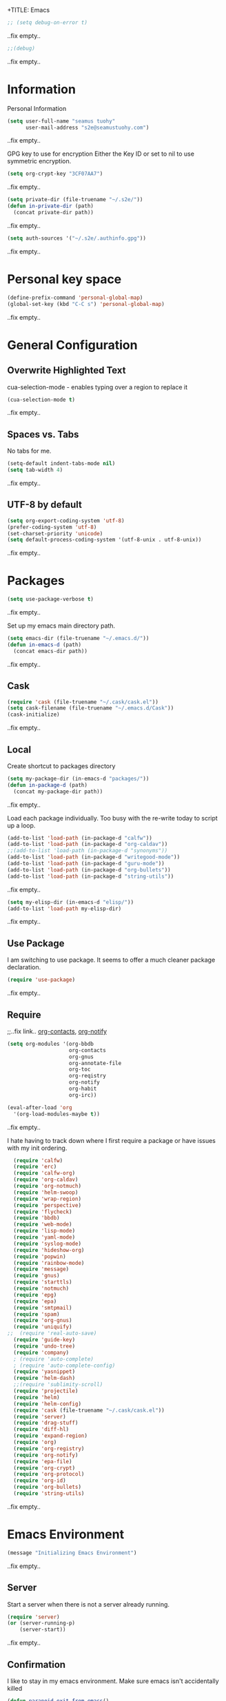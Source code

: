 +TITLE: Emacs
#+AUTHOR: seamus tuohy
#+EMAIL: s2e@seamustuohy.com
#+DATE: 2015 Apr 18
#+TAGS: emacs core

#+BEGIN_SRC emacs-lisp
;; (setq debug-on-error t)
#+END_SRC
..fix empty..

#+BEGIN_SRC emacs-lisp
;;(debug)
#+END_SRC
..fix empty..

* Information

Personal Information

#+BEGIN_SRC emacs-lisp
(setq user-full-name "seamus tuohy"
      user-mail-address "s2e@seamustuohy.com")
#+END_SRC
..fix empty..

GPG key to use for encryption
Either the Key ID or set to nil to use symmetric encryption.

#+BEGIN_SRC emacs-lisp
(setq org-crypt-key "3CF07AA7")
#+END_SRC
..fix empty..

#+BEGIN_SRC emacs-lisp
  (setq private-dir (file-truename "~/.s2e/"))
  (defun in-private-dir (path)
    (concat private-dir path))
#+END_SRC
..fix empty..

#+BEGIN_SRC emacs-lisp
(setq auth-sources '("~/.s2e/.authinfo.gpg"))
#+END_SRC
..fix empty..

* Personal key space

#+BEGIN_SRC emacs-lisp
(define-prefix-command 'personal-global-map)
(global-set-key (kbd "C-C s") 'personal-global-map)
#+END_SRC
..fix empty..

* General Configuration
** Overwrite Highlighted Text
cua-selection-mode - enables typing over a region to replace it

#+BEGIN_SRC emacs-lisp
(cua-selection-mode t)
#+END_SRC
..fix empty..

** Spaces vs. Tabs
No tabs for me.

#+BEGIN_SRC emacs-lisp
  (setq-default indent-tabs-mode nil)
  (setq tab-width 4)
#+END_SRC
..fix empty..

** UTF-8 by default

#+BEGIN_SRC emacs-lisp
(setq org-export-coding-system 'utf-8)
(prefer-coding-system 'utf-8)
(set-charset-priority 'unicode)
(setq default-process-coding-system '(utf-8-unix . utf-8-unix))
#+END_SRC
..fix empty..
* Packages

#+BEGIN_SRC emacs-lisp
(setq use-package-verbose t)
#+END_SRC
..fix empty..

Set up my emacs main directory path.
#+BEGIN_SRC emacs-lisp
(setq emacs-dir (file-truename "~/.emacs.d/"))
(defun in-emacs-d (path)
  (concat emacs-dir path))
#+END_SRC
..fix empty..
** Cask

#+BEGIN_SRC emacs-lisp
  (require 'cask (file-truename "~/.cask/cask.el"))
  (setq cask-filename (file-truename "~/.emacs.d/Cask"))
  (cask-initialize)
#+END_SRC
..fix empty..

** Local
Create shortcut to packages directory
#+BEGIN_SRC emacs-lisp
(setq my-package-dir (in-emacs-d "packages/"))
(defun in-package-d (path)
  (concat my-package-dir path))
#+END_SRC
..fix empty..

Load each package individually. Too busy with the re-write today to script up a loop.
#+BEGIN_SRC emacs-lisp
(add-to-list 'load-path (in-package-d "calfw"))
(add-to-list 'load-path (in-package-d "org-caldav"))
;;(add-to-list 'load-path (in-package-d "synonyms"))
(add-to-list 'load-path (in-package-d "writegood-mode"))
(add-to-list 'load-path (in-package-d "guru-mode"))
(add-to-list 'load-path (in-package-d "org-bullets"))
(add-to-list 'load-path (in-package-d "string-utils"))
#+END_SRC
..fix empty..

#+BEGIN_SRC emacs-lisp
  (setq my-elisp-dir (in-emacs-d "elisp/"))
  (add-to-list 'load-path my-elisp-dir)
#+END_SRC
..fix empty..

** Use Package

I am switching to use package. It seems to offer a much cleaner package declaration.
#+BEGIN_SRC emacs-lisp
(require 'use-package)
#+END_SRC
..fix empty..

** Require

;;..fix link.. [[https://julien.danjou.info/projects/emacs-packages#org-contacts][org-contacts]], [[http://orgmode.org/w/?p=org-mode.git;a=blob_plain;f=contrib/lisp/org-notify.el;hb=HEAD][org-notify]]

#+BEGIN_SRC emacs-lisp
  (setq org-modules '(org-bbdb
                      org-contacts
                      org-gnus
                      org-annotate-file
                      org-toc
                      org-reqistry
                      org-notify
                      org-habit
                      org-irc))

  (eval-after-load 'org
    '(org-load-modules-maybe t))
#+END_SRC
..fix empty..

I hate having to track down where I first require a package or have issues with my init ordering.
#+BEGIN_SRC emacs-lisp
  (require 'calfw)
  (require 'erc)
  (require 'calfw-org)
  (require 'org-caldav)
  (require 'org-notmuch)
  (require 'helm-swoop)
  (require 'wrap-region)
  (require 'perspective)
  (require 'flycheck)
  (require 'bbdb)
  (require 'web-mode)
  (require 'lisp-mode)
  (require 'yaml-mode)
  (require 'syslog-mode)
  (require 'hideshow-org)
  (require 'popwin)
  (require 'rainbow-mode)
  (require 'message)
  (require 'gnus)
  (require 'starttls)
  (require 'notmuch)
  (require 'epg)
  (require 'epa)
  (require 'smtpmail)
  (require 'spam)
  (require 'org-gnus)
  (require 'uniquify)
;;  (require 'real-auto-save)
  (require 'guide-key)
  (require 'undo-tree)
  (require 'company)
  ; (require 'auto-complete)
  ; (require 'auto-complete-config)
  (require 'yasnippet)
  (require 'helm-dash)
  ;;(require 'sublimity-scroll)
  (require 'projectile)
  (require 'helm)
  (require 'helm-config)
  (require 'cask (file-truename "~/.cask/cask.el"))
  (require 'server)
  (require 'drag-stuff)
  (require 'diff-hl)
  (require 'expand-region)
  (require 'org)
  (require 'org-registry)
  (require 'org-notify)
  (require 'epa-file)
  (require 'org-crypt)
  (require 'org-protocol)
  (require 'org-id)
  (require 'org-bullets)
  (require 'string-utils)
#+END_SRC
..fix empty..

* Emacs Environment
#+BEGIN_SRC emacs-lisp
(message "Initializing Emacs Environment")
#+END_SRC
..fix empty..
** Server

Start a server when there is not a server already running.
#+BEGIN_SRC emacs-lisp
(require 'server)
(or (server-running-p)
    (server-start))
#+END_SRC
..fix empty..

** Confirmation
I like to stay in my emacs environment. Make sure emacs isn't accidentally killed

#+BEGIN_SRC emacs-lisp
  (defun paranoid-exit-from-emacs()
   (interactive)
   (if (yes-or-no-p "Do you want to exit? ")
       (save-buffers-kill-emacs)))
#+END_SRC
..fix empty..


I do hate typing the full yes or no though
yes/no turns to y/n
#+BEGIN_SRC emacs-lisp
(fset 'yes-or-no-p 'y-or-n-p)
#+END_SRC
..fix empty..


#+BEGIN_SRC emacs-lisp
  (global-set-key "\C-x\C-c" 'paranoid-exit-from-emacs)
#+END_SRC
..fix empty..
* Text Manipulation
#+BEGIN_SRC emacs-lisp
(message "Initializing text manipulation")
#+END_SRC
..fix empty..
** Drag Stuff
Use the super key and the control key to drag lines in any file anywhere I want.
#+BEGIN_SRC emacs-lisp
; drag stuff
(require 'drag-stuff)
(setq drag-stuff-modifier '(super control))
(drag-stuff-global-mode t)
#+END_SRC
..fix empty..

** Expand Region
Use C-= and C-- to expand and contract the highlighed portion to include what it currently knows as the region.
Huge time saver.
; expand-region
#+BEGIN_SRC emacs-lisp
(require 'expand-region)
(global-set-key (kbd "C-=") 'er/expand-region)
(global-set-key (kbd "C--") 'er/contract-region)
#+END_SRC
..fix empty..

** Unfill Paragraph
;;..fix link.. [[https://emacs.stackexchange.com/questions/2606/opposite-of-fill-paragraph][From Stack Overflow user King Marvel]]
#+BEGIN_SRC emacs-lisp
(defun unfill-paragraph ()
  "Takes a multi-line paragraph and makes it into a single line of text."
  (interactive)
  (let ((fill-column (point-max)))
    (fill-paragraph nil)))

 ;; Handy key definition
 (define-key global-map "\M-Q" 'unfill-paragraph)
#+END_SRC
..fix empty..
* Security
#+BEGIN_SRC emacs-lisp
(message "Initializing security")
#+END_SRC
..fix empty..
I use epa file to open encrypted files automatically
#+BEGIN_SRC emacs-lisp
  ;; (use-package epa-file
  ;;   :config
  ;;   (progn
  ;;     (setq epa-file-name-regexp "\\.\\(gpg\\|asc\\)$"
  ;;           epa-armor t)
  ;;     (epa-file-name-regexp-update)
  ;;     (epa-file-enable)))
#+END_SRC
..fix empty..

* Hacks
#+BEGIN_SRC emacs-lisp
(message "Initializing hacks")
#+END_SRC
..fix empty..

This little hack saves me from when pasting becomes VERY slow. It occurs at seeming random intervals.
- [[https://lists.gnu.org/archive/html/bug-gnu-emacs/2015-04/msg00222.html][Problem]]
- [[https://debbugs.gnu.org/cgi/bugreport.cgi?bug=16737][Solution]]
#+BEGIN_SRC emacs-lisp
(setq x-selection-timeout 10)
#+END_SRC
..fix empty..

* Calendar
#+BEGIN_SRC emacs-lisp
(message "Initializing calendar")
#+END_SRC
..fix empty..
** Setup Calendar
All calendar configuration is done in projects

#+BEGIN_SRC emacs-lisp
(require 'calfw)
(require 'calfw-org)
(require 'org-caldav)
(setq org-icalendar-timezone nil)
#+END_SRC
..fix empty..

** Pretty-ness
#+BEGIN_SRC emacs-lisp

  ;; ;; Unicode characters
  ;; (setq cfw:fchar-junction ?╋
  ;;       cfw:fchar-vertical-line ?┃
  ;;       cfw:fchar-horizontal-line ?━
  ;;       cfw:fchar-left-junction ?┣
  ;;       cfw:fchar-right-junction ?┫
  ;;       cfw:fchar-top-junction ?┯
  ;;       cfw:fchar-top-left-corner ?┏
  ;;       cfw:fchar-top-right-corner ?┓)

  ;; Another unicode chars
  (setq cfw:fchar-junction ?╬
        cfw:fchar-vertical-line ?║
        cfw:fchar-horizontal-line ?═
        cfw:fchar-left-junction ?╠
        cfw:fchar-right-junction ?╣
        cfw:fchar-top-junction ?╦
        cfw:fchar-top-left-corner ?╔
        cfw:fchar-top-right-corner ?╗)
#+END_SRC
..fix empty..

** Notmuch integration

#+BEGIN_SRC emacs-lisp
 (add-to-list 'load-path (in-package-d "ical-event"))
 (require 'notmuch-calendar)

;; to enable optional iCalendar->Org sync functionality
;; NOTE: both the capture file and the headline(s) inside must already exist

 (setq mail-calendar-org-capture-file "/home/s2e/.org/events.org")
 (setq mail-calendar-org-capture-headline '("Work Events"))

 (mail-calendar-org-setup)
#+END_SRC
..fix empty..

* Communication
#+BEGIN_SRC emacs-lisp
(message "Initializing communications")
#+END_SRC
..fix empty..
** IRC
#+BEGIN_SRC emacs-lisp
  (use-package erc
    :ensure t :defer t
    :config
    (setq erc-nick "elation")
    (require 'erc-list)
    (setq erc-hide-list '("JOIN" "PART" "QUIT"))
    (add-to-list 'erc-modules 'list)
    (erc-update-modules))
#+END_SRC
..fix empty..

*** Channels list commented out because it is contained in a project file with other channels.
#+BEGIN_SRC emacs-lisp
    ;; (setq erc-autojoin-channels-alist '(("freenode.net"
    ;;                                      "#emacs"
    ;;                                      "#emacs"
    ;;                                      "#org-mode"
    ;;                                      "#recon-ng"
    ;;                                      "#commotion")))
#+END_SRC
..fix empty..

** Email
*** Notmuch
**** Setup
#+BEGIN_SRC emacs-lisp
    (use-package notmuch
      :commands notmuch
      :init
      (setq
       ;; === SHOW  EMAIL ===
       ; Allows GPG to work cleanly by not indenting messages in threads
       notmuch-show-indent-messages-width 0
       notmuch-show-indent-content nil
       ;; === SEARCH EMAIL ===
       notmuch-search-oldest-first nil
       notmuch-fcc-dirs "Sent"
       ;; === Crypto ===
       ;; multipart/signed messages will be verified and multipart/encrypted parts will be    decrypted
       notmuch-crypto-process-mime t
      ;; == SENDING MAIL
       message-kill-buffer-on-exit t))
    (use-package org-notmuch)

    (defun notmuch-search-filter-by-date (days)
      (interactive "NNumber of days to display: ")
      (let* ((now (current-time))
             (beg (time-subtract now (days-to-time days)))
             (filter
              (concat
               (format-time-string "%s.." beg)
               (format-time-string "%s" now))))
        (notmuch-search-filter filter)))
#+END_SRC
..fix empty..

#+BEGIN_SRC emacs-lisp
;(setq notmuch-fcc-dirs "Sent/")
#+END_SRC
..fix empty..

**** Mimetypes of attachments
#+BEGIN_SRC emacs-lisp
  ;; I don't want any of emacs' default mimetypes chosen. I just want it to talk directly to xdg.
  ;; (setq mailcap-mime-data '(("application" (".*" (viewer . "xdg-open %s")))))
  ;; That didn't work at all... I'll just mess with /etc/mailcap instead.
#+END_SRC
..fix empty..

**** Contacts

#+BEGIN_SRC emacs-lisp
  (setq org-contacts-files (list (file-truename "~/.s2e/contacts.org")))
;;  (add-to-list 'org-agenda-files (car org-contacts-files)) ; See emacs agenda
#+END_SRC
..fix empty..

Look at my emacs-org.org setup for org contacts capture.
#+BEGIN_SRC emacs-lisp
  ;; (add-to-list 'org-capture-templates
  ;;              '("@" "Contacts" entry (file "~/.s2e/contacts.org")
  ;;                "* %(org-contacts-template-name)
  ;; :PROPERTIES:
  ;; :EMAIL: %(org-contacts-template-email)
  ;; :END:"))
#+END_SRC
..fix empty..

**** Org
#+BEGIN_SRC emacs-lisp
(setq org-link-mailto-program '(browse-url-mail "mailto:%a?subject=%s"))
#+END_SRC
..fix empty..

**** ;;..fix link..  [[id:903d388c-96f1-4589-9a2a-88bddac19ed2][SEE: Capture Calendar Events]]
Modified gnus-calendar to work with notmuch.

#+BEGIN_SRC emacs-lisp
  ;;  (add-to-list 'load-path (in-package-d "ical-event"))
  ;;  (require 'notmuch-calendar)

  ;; ;; to enable optional iCalendar->Org sync functionality
  ;; ;; NOTE: both the capture file and the headline(s) inside must already exist

  ;;  (setq mail-calendar-org-capture-file "/home/s2e/.org/events.org")
  ;;  (setq mail-calendar-org-capture-headline '("Work Events"))

  ;;  (mail-calendar-org-setup)
#+END_SRC
..fix empty..

**** TODO OfflineImap
Commented out becuase it never seems to work.
#+BEGIN_SRC emacs-lisp
; (use-package offlineimap
;   :load-path "packages/offlineimap/"
;   :commands offlineimap
;   :init
;   (add-hook 'gnus-before-startup-hook 'offlineimap))
#+END_SRC
..fix empty..

**** Clocking
#+BEGIN_SRC emacs-lisp
  ;; (defun stwoe/clock-in-email-when-puched-in ()
  ;;   ;; Only clock e-mail time if I am punched in.
  ;;   (if (equal bh/keep-clock-running t)
  ;;       (org-notmuch-clocking-email-clock-in)))
  ;; (defun stwoe/clock-out-email-when-puched-in ()
  ;;   ;; Only clock e-mail time if I am punched in.
  ;;   (if (equal bh/keep-clock-running t)
  ;;       (org-notmuch-clocking-email-clock-out)))

  ;; (use-package org-notmuch-clocking
  ;;   :load-path "packages/org-notmuch-clocking/"
  ;;   :init
  ;;   (defadvice notmuch-search-show-thread (after notmuch-search-show-thread-after activate) (stwoe/clock-in-email-when-puched-in))

  ;;  (defadvice notmuch-bury-or-kilzl-this-buffer (before notmuch-bury-or-kill-this-buffer-before activate)
  ;;     (if (eq 'notmuch-show-mode major-mode)
  ;;         (stwoe/clock-out-email-when-puched-in)))

  ;;   :config
  ;;   (setq org-notmuch-clocking-file (file-truename "~/.org/email-tracking_archive.org"))
  ;;   (run-with-idle-timer 10 t 'org-notmuch-clocking-check-email-else-clock-out))
  ;; ;;      (add-to-list 'org-agenda-files "~/.org/email-tracking.org")) ;; see org agenda
#+END_SRC
..fix empty..

** Twitter
#+BEGIN_SRC emacs-lisp
  (use-package twittering-mode
  :load-path "packages/twittering-mode"
  :commands twit
  :config
  (setq twittering-use-master-password t))
#+END_SRC
..fix empty..

** Contacts
* Time Clocking
#+BEGIN_SRC emacs-lisp
(message "Initializing time clocking")
#+END_SRC
..fix empty..
** Display

When clocked in for a task, display the current task and accumulated time in the frame title.

#+BEGIN_SRC emacs-lisp
(setq org-clock-clocked-in-display "frame-title")
#+END_SRC
..fix empty..

** TODO Multi-level Time Tracking
I want to be able to clock to major projects as well as to the websites I visit, emails I am reading and responding to, codebase I am in, emails I am responding to, etc. So, I need to have sub-projects automatically apply closked time to major "project codes" based upon tags (email org), or file location (code).

** TODO Cross Mode Clocking

* Code Support
#+BEGIN_SRC emacs-lisp
(message "Initializing code support")
#+END_SRC
..fix empty..
** Text Manipulation
*** Return and indent on prog-mode variants
#+BEGIN_SRC emacs-lisp
(defun code/set-newline-and-indent ()
  (local-set-key [(return)] 'newline-and-indent))
#+END_SRC
..fix empty..

#+BEGIN_SRC emacs-lisp
(add-hook 'prog-mode-hook 'code/set-newline-and-indent)
#+END_SRC
..fix empty..

*** Wrap Regions
#+BEGIN_SRC emacs-lisp
; wrap-region
(require 'wrap-region)
(add-hook 'prog-mode-hook (lambda () (wrap-region-mode t)))
(add-hook 'markdown-mode-hook (lambda () (wrap-region-mode t)))

(wrap-region-add-wrapper "*" "*")
#+END_SRC
..fix empty..

** FlyCheck

#+BEGIN_SRC emacs-lisp
(require 'flycheck)
#+END_SRC
..fix empty..

*** Keybindings
#+BEGIN_SRC emacs-lisp
(global-set-key (kbd "C-c m f") 'flycheck-mode)
(global-set-key (kbd "C-c f r")
                '(lambda ()
                   (interactive)
                   (flycheck-mode t)))

(global-set-key [(f5)] 'flycheck-previous-error)
(global-set-key [(f6)] 'flycheck-next-error)
#+END_SRC
..fix empty..

*** Mode Hooks
#+BEGIN_SRC emacs-lisp
; turn on flycheck-mode in python-mode
(add-hook 'python-mode-hook '(lambda () (flycheck-mode)))
(add-hook 'sh-mode-hook '(lambda () (flycheck-mode)))
#+END_SRC
..fix empty..

** Language Specific
*** python
#+BEGIN_SRC emacs-lisp
(add-to-list 'auto-mode-alist '("\\.py\\'" . python-mode))
#+END_SRC
..fix empty..
*** Lisp
#+BEGIN_SRC emacs-lisp
(add-to-list 'auto-mode-alist '("\\.el\\'" . lisp-mode))
#+END_SRC
..fix empty..

** Code Folding
#+BEGIN_SRC emacs-lisp
(setq hs-hide-comments-when-hiding-all +1)
(setq hs-isearch-open t)
(require 'hideshow-org)
; Displaying overlay content in echo area or tooltip
(defun display-code-line-counts (ov)
      (when (eq 'code (overlay-get ov 'hs))
        (overlay-put ov 'help-echo
                     (buffer-substring (overlay-start ov)
                                      (overlay-end ov)))))

    (setq hs-set-up-overlay 'display-code-line-counts)
; How do I get it to expand upon a goto-line?
(defadvice goto-line (after expand-after-goto-line
                                activate compile)
        "hideshow-expand affected block when using goto-line in a collapsed buffer"
        (save-excursion
           (hs-show-block)))

#+END_SRC
..fix empty..

** cscope
#+BEGIN_SRC emacs-lisp
(require 'helm-cscope)
;; Enable helm-cscope-mode
(add-hook 'c-mode-hook 'helm-cscope-mode)
(add-hook 'c++-mode-hook 'helm-cscope-mode)
;; Set key bindings
(eval-after-load "helm-cscope"
  '(progn
     (define-key helm-cscope-mode-map (kbd "M-t") 'helm-cscope-find-this-symbol)
     (define-key helm-cscope-mode-map (kbd "M-T") 'helm-cscope-find-assignments-to-this-symbol)
     (define-key helm-cscope-mode-map (kbd "M-g M-c") 'helm-cscope-find-called-function)
     (define-key helm-cscope-mode-map (kbd "M-g M-p") 'helm-cscope-find-calling-this-funtcion)
     (define-key helm-cscope-mode-map (kbd "M-r") 'helm-cscope-find-global-definition)
     (define-key helm-cscope-mode-map (kbd "M-s") 'helm-cscope-find-this-text-string)
     (define-key helm-cscope-mode-map (kbd "M-l") 'helm-cscope-find-files-including-file)))
#+END_SRC

** PHP
#+BEGIN_SRC emacs-lisp
  (require 'php-mode)
#+END_SRC

* Data Manipulation

** Language Specific
*** HTML
#+BEGIN_SRC emacs-lisp
; web-mode
(require 'web-mode)
(add-to-list 'auto-mode-alist '("\\.html\\'" . web-mode))
(add-to-list 'auto-mode-alist '("\\.hbs\\'" . web-mode))
#+END_SRC
..fix empty..

*** XML

#+BEGIN_SRC emacs-lisp
(add-to-list 'auto-mode-alist '("\\.xml\\'" . nxml-mode))
#+END_SRC

Pretty format XML markup in region. You need to have nxml-mode
http://www.emacswiki.org/cgi-bin/wiki/NxmlMode installed to do
this.  The function inserts linebreaks to separate tags that have
nothing but whitespace between them.  It then indents the markup
by using nxml's indentation rules.
#+BEGIN_SRC emacs-lisp
(defun bf-pretty-print-xml-region (begin end)
  "Pretty format XML markup in region. You need to have nxml-mode
http://www.emacswiki.org/cgi-bin/wiki/NxmlMode installed to do
this.  The function inserts linebreaks to separate tags that have
nothing but whitespace between them.  It then indents the markup
by using nxml's indentation rules."
  (interactive "r")
  (save-excursion
      (nxml-mode)
      (goto-char begin)
      (while (search-forward-regexp "\>[ \\t]*\<" nil t)
        (backward-char) (insert "\n"))
      (indent-region begin end))
    (message "Ah, much better!"))
#+END_SRC
..fix empty..

*** YAML
#+BEGIN_SRC emacs-lisp
(require 'yaml-mode)
(add-to-list 'auto-mode-alist '("\\.yml\\'" . yaml-mode))
#+END_SRC
..fix empty..

*** JSON
#+BEGIN_SRC emacs-lisp
(require 'json-mode)
(add-to-list 'auto-mode-alist '("\\.json\\'" . json-mode))
#+END_SRC

*** Markdown
#+BEGIN_SRC emacs-lisp
(autoload 'markdown-mode "markdown-mode.el" nil t)
(add-to-list 'auto-mode-alist '("\\.markdown\\'" . markdown-mode))
(add-to-list 'auto-mode-alist '("\\.md\\'" . markdown-mode))

;; flyspell mode for spell checking in markdown
(add-hook 'markdown-mode-hook 'turn-on-flyspell 'append)
#+END_SRC
..fix empty..

*** LogFiles
#+BEGIN_SRC emacs-lisp
 (require 'syslog-mode)
 (add-to-list 'auto-mode-alist '("/var/log.*\\'" . syslog-mode))
#+END_SRC
..fix empty..

*** CSV
#+BEGIN_SRC emacs-lisp
 (require 'csv-mode)
 (add-to-list 'auto-mode-alist '("\\.csv\\'" . csv-mode))
#+END_SRC

* Display
#+BEGIN_SRC emacs-lisp
(message "Initializing display")
#+END_SRC
..fix empty..
** Mark and Cursor

I like to have the mark always active when I am selecting text.  This highlights the mark area.
NOTE: I am currently exploring how to correctly use the mark, so this may become an annoyance.

#+BEGIN_SRC emacs-lisp
  (setq transient-mark-mode t)
#+END_SRC
..fix empty..

I like to know exactly what character my cursor is on. This sets the cursor to be a box on top of that character.

#+BEGIN_SRC emacs-lisp
  (setq-default cursor-type 'box)
#+END_SRC
..fix empty..

I want to see parens highlighted and I want them immediately.

#+BEGIN_SRC emacs-lisp
  (setq show-paren-delay 0)
  (show-paren-mode)
#+END_SRC
..fix empty..

** Indicators
*** Line number mode
I want to know what line number I am on. Line-number-mode keeps track of this for me globally.
#+BEGIN_SRC emacs-lisp
  (line-number-mode 1)
#+END_SRC
..fix empty..

*** Frame shows buffer name
When not clocked into a task I want to see the full path of the current buffer I am in in the title frame.
#+BEGIN_SRC emacs-lisp
  (setq frame-title-format '(buffer-file-name "%f" ("%b")))
#+END_SRC
..fix empty..

*** Git Changes in the fringe
In any programming major mode I use [diff-hl](https://github.com/dgutov/diff-hl) for highlighting uncommitted changes to my files  in the fringe.
- Red shows deleted lines (sometimes)
- Green shows added lines
- Blue Shows changed lines.
#+BEGIN_SRC emacs-lisp

(add-hook 'prog-mode-hook '(lambda () (diff-hl-mode)))
#+END_SRC
..fix empty..

*** Display trailing whitespace in code
I want trailing whitespaces displayed when I am in programming mode.
#+BEGIN_SRC emacs-lisp
  (add-hook 'prog-mode-hook (lambda ()
                              (setq show-trailing-whitespace t)))
#+END_SRC
..fix empty..

*** Line Numbers for coding
When coding I  want to have my line number displayed on every line.
#+BEGIN_SRC emacs-lisp
  (add-hook 'prog-mode-hook '(lambda () (linum-mode)))
#+END_SRC
..fix empty..

*** visual bells

#+BEGIN_SRC emacs-lisp
(setq ring-bell-function 'ignore)
(setq visible-bell t)
#+END_SRC
..fix empty..

** Clean up

Get rid of the annoying menubars, toolbars, scrollbars, bells, and splash screens.
#+BEGIN_SRC emacs-lisp
  (menu-bar-mode -1)
  (if (boundp 'tool-bar-mode)
      (tool-bar-mode 0))
  (if (fboundp 'scroll-bar-mode)
      (scroll-bar-mode 0))
  (setq ring-bell-function 'ignore)
  (setq inhibit-splash-screen t)
#+END_SRC
..fix empty..

This makes the frame title format the currently active buffer so I can just look up to see the full path of whatever file I am modifying. [[file:emacs-clocking.org][See emacs-clocking for modifications for showing clocked tasks in the title frame.]]
#+BEGIN_SRC emacs-lisp
  (setq frame-title-format '(buffer-file-name "%f" ("%b")))
#+END_SRC
..fix empty..

I use popwin mode to make sure that temporary buffers act as pop-up windows and can be closed with <C-g>.
#+BEGIN_SRC emacs-lisp
  (require 'popwin)
  (popwin-mode 1)
#+END_SRC
..fix empty..

** Splitting Windows

These settings split the window and load a previous buffer (instead of the same buffer in both).
This has a better chance of being what I want when splitting strings. See: http://www.reddit.com/r/emacs/comments/25v0eo/you_emacs_tips_and_tricks/chldury
#+BEGIN_SRC emacs-lisp
  (defun bnb/vplit-last-buffer ()
    (interactive)
    (split-window-vertically)
    (other-window 1 nil)
    (switch-to-next-buffer))

  (defun bnb/hsplit-last-buffer ()
    (interactive)
    (split-window-horizontally)
    (other-window 1 nil)
    (switch-to-next-buffer))

  (global-set-key (kbd "C-x 2") 'bnb/vplit-last-buffer)
  (global-set-key (kbd "C-x 3") 'bnb/hsplit-last-buffer)
#+END_SRC
..fix empty..

** Perspective
*** Config
;;..fix link.. [[http://www.wickeddutch.com/2014/01/03/gaining-some-perspective-in-emacs/][Mostly taken from Wicked Dutch]]
Setup perspectives, or workspaces, to switch between

Enable perspective mode
#+BEGIN_SRC emacs-lisp
(persp-mode t)
#+END_SRC
..fix empty..

loading code for our custom perspectives
taken from Magnar Sveen
#+BEGIN_SRC emacs-lisp
  (defmacro custom-persp (name &rest body)
    `(let ((initialize (not (gethash ,name perspectives-hash)))
           (current-perspective persp-curr))
       (persp-switch ,name)
       (when initialize ,@body)
       (setq persp-last current-perspective)))
#+END_SRC
..fix empty..

Jump to last perspective
taken from Magnar Sveen
#+BEGIN_SRC emacs-lisp
  (defun custom-persp-last ()
    (interactive)
    (persp-switch (persp-name persp-last)))
#+END_SRC
..fix empty..

Easily switch to your last perspective
#+BEGIN_SRC emacs-lisp
(define-key persp-mode-map (kbd "C-x p -") 'custom-persp-last)
#+END_SRC
..fix empty..

*** Calendar

#+BEGIN_SRC emacs-lisp
  (defun custom-persp/start-calendar ()
    (interactive)
    (custom-persp "calendar")
    (setq cfw:render-line-breaker 'cfw:render-line-breaker-none)
    (delete-other-windows) ;Delete all windows in this perspective.
    (org-caldav-sync) ;;sync with the online calendar (possibly do this at startup instead of here)
    (cfw:open-org-calendar)
    )

  (defun custom-persp/calendar ()
    (interactive)
    (custom-persp "calendar")
    (setq cfw:render-line-breaker 'cfw:render-line-breaker-none)
    (delete-other-windows) ;Delete all windows in this perspective.
    (cfw:open-org-calendar)
    )

  (define-key persp-mode-map (kbd "C-x p C") 'custom-persp/start-calendar) ;;only on first time do we sync
  (define-key persp-mode-map (kbd "C-x p c") 'custom-persp/calendar)
#+END_SRC
..fix empty..

*** Email
#+BEGIN_SRC emacs-lisp
  (defun custom-persp/start-email ()
    (interactive)
    (custom-persp "email")
    ;(gnus-icalendar-setup) ; Needed to make capture templates work. e.g. they should be loaded last, but my projects are and they muck with the templates.
    ;(gnus-icalendar-org-setup)
    (notmuch))
  ;;TODO add start offline imap

    (defun custom-persp/email ()
      (interactive)
      (custom-persp "email"))

      (define-key persp-mode-map (kbd "C-x p E") 'custom-persp/start-email)
      (define-key persp-mode-map (kbd "C-x p e") 'custom-persp/email)
#+END_SRC
..fix empty..

*** TODO Future Email
**** TODO Encryption
;;..fix link.. http://www.emacswiki.org/emacs/MailCrypt
;;..fix link.. https://web.archive.org/web/20030413005614/www.kaidea.freeserve.co.uk/mc-bbdb.el
**** TODO Received new message
***** If encrypted
****** decrypt for parsing
***** get projects
****** get project glossaries
******* check content and subject for terms
******* tag to project if found
****** check from, cc & to for group memebers
******* tag to project if found
**** TODO Open a message
***** Create an org entry of the email
***** Add project category to entry from message tag
***** Start clocking to the message
***** Create global variable of message that was opened (so that when we stop clocking we don't have to query the original message that opened the thread)
***** decrypt message
**** TODO Close a message
***** If clocking this message,
****** Stop clocking and close the message.
***** If not clocking for some reason
****** Close the message without closing current clock
**** TODO Reply to a message
***** Create an org-entry for the reply
****** Add project category to entry from message tag
****** Temporary ID created and stored in global value list
***** If adding contacts
****** helm-contacts uses tags and members of the thread to give a sub-list of probable contacts
**** TODO Send Reply
***** Check to,cc,bcc contacts
****** If contact in to,cc,or bcc requires encryption
******* Encrypt message
***** Get message ID from server and replace temporary ID with that ID
***** Stop clocking
**** TODO Close reply without sending
***** stop clocking

*** Org Agenda
org-agenda persp
#+BEGIN_SRC emacs-lisp
    (defun custom-persp/org-agenda ()
      (interactive)
      (custom-persp "org"))

      (define-key persp-mode-map (kbd "C-x p o") 'custom-persp/org-agenda)
#+END_SRC
..fix empty..

#+BEGIN_SRC emacs-lisp
  (defun custom-persp/org-agenda-start ()
    (interactive)
    (custom-persp "org")
    (delete-other-windows) ;Delete all windows in this perspective.
    (org-agenda nil "tw"))

    (define-key persp-mode-map (kbd "C-x p O") 'custom-persp/org-agenda-start)
#+END_SRC
..fix empty..

*** IRC
I actually do not like ERC at all. One of these days I will have to figure out a way to make it worth it. But, for now it is not going to happen.
#+BEGIN_SRC emacs-lisp
      (defun custom-persp/start-irc ()
        (interactive)
        (custom-persp "irc")
        (erc :server "irc.freenode.net" :port "6667" :password nil))
      (defun custom-persp/irc ()
        (interactive)
        (custom-persp "irc"))

        ;; (define-key persp-mode-map (kbd "C-x p I") 'custom-persp/start-irc)
        ;; (define-key persp-mode-map (kbd "C-x p i") 'custom-persp/irc)
#+END_SRC
..fix empty..
*** Init
#+BEGIN_SRC emacs-lisp
      (defun custom-persp/start-init ()
        (interactive)
        (custom-persp "init")
        (find-file (file-truename "~/.dotfiles/configs/emacs/emacs.org")))
      (defun custom-persp/init ()
        (interactive)
        (custom-persp "init"))

        (define-key persp-mode-map (kbd "C-x p I") 'custom-persp/start-init)
        (define-key persp-mode-map (kbd "C-x p i") 'custom-persp/init)
#+END_SRC
..fix empty..

** Pretty Things
*** Themes
I keep my themes in a separate themes directory in my .emacs.d folder.
#+BEGIN_SRC  emacs-lisp
(add-to-list 'custom-theme-load-path (in-emacs-d "themes"))
#+END_SRC
..fix empty..

Load my current theme.
#+BEGIN_SRC emacs-lisp
  (load-theme 'tango-dark t)
#+END_SRC
..fix empty..

*** Colors
#+BEGIN_SRC emacs-lisp
(require 'rainbow-mode)
(add-to-list 'find-file-hook
             (lambda () (unless (derived-mode-p 'web-mode) (rainbow-mode))))
#+END_SRC
..fix empty..

*** Fonts
#+BEGIN_SRC emacs-lisp
;; (setq my/font-family "M+ 1mn")
;;(setq my/font-family "Source Code Pro")
;;(setq my/font-family "hermit")
;; (setq my/font-family "Anonymous Pro")
;;(set-frame-font my/font-family)
;;(set-face-attribute 'default nil :font my/font-family :height 120)
;;(set-face-font 'default my/font-family)
#+END_SRC
..fix empty..
*** Quotes
#+BEGIN_SRC emacs-lisp
;; Quote of the Day
(setq totd-file "~/.dotfiles/.quotes")

(defun totd()
  (random t)
  (let ((stars "*****************************")
        (tip (with-temp-buffer
               (insert-file-contents totd-file)
               (goto-line (1+ (random
                               (count-lines (point-min)
                                            (point-max)))))
               (buffer-substring (point) (line-end-position)))))
    (momentary-string-display
     (concat "\n\n" stars "\n"
             "Elation Foundation:\n"
             "\n" tip "\n\n"
             stars "\n\n")
      (window-start) ?\r
      "Hit any key when done reading")))
(totd)
#+END_SRC
..fix empty..
** PDF Viewing
#+BEGIN_SRC emacs-lisp
(pdf-tools-install)

(defvar tv/prefer-pdf-tools (fboundp 'pdf-view-mode))
(defun tv/start-pdf-tools-if-pdf ()
  (when (and tv/prefer-pdf-tools
             (eq doc-view-doc-type 'pdf))
    (pdf-view-mode)))

(add-hook 'doc-view-mode-hook 'tv/start-pdf-tools-if-pdf)


;; For later when I want to try org-pdfview
;; http://matt.hackinghistory.ca/2015/11/11/note-taking-with-pdf-tools/
;(eval-after-load 'org '(require 'org-pdfview))
;(add-to-list 'org-file-apps '("\\.pdf\\'" . org-pdfview-open))
;(add-to-list 'org-file-apps '("\\.pdf::\\([[:digit:]]+\\)\\'" . org-pdfview-open))
#+END_SRC
* File Management
#+BEGIN_SRC emacs-lisp
(message "Initializing file management")
#+END_SRC
..fix empty..
** Cleanup

I use these files for cleaning buffers when I save, or get annoyed by red highlighted spaces everywhere.

#+BEGIN_SRC emacs-lisp
(defun file-management/cleanup-buffer-safe ()
  "Perform a bunch of safe operations on the whitespace content of a buffer.
Does not indent buffer, because it is used for a before-save-hook, and that
might be bad."
  (interactive)
  (if (not (or (string= major-mode 'makefile-gmake-mode)
               (string= major-mode 'makefile-mode)))
      (untabify (point-min) (point-max)))
  (delete-trailing-whitespace)
  (set-buffer-file-coding-system 'utf-8))

(defun file-management/cleanup-buffer ()
  "Perform a bunch of operations on the whitespace content of a buffer.
Including indent-buffer, which should not be called automatically on save."
  (interactive)
  (file-management/cleanup-buffer-safe)
  (indent-region (point-min) (point-max)))
#+END_SRC
..fix empty..

#+BEGIN_SRC emacs-lisp
(global-set-key (kbd "C-c n") 'file-management/cleanup-buffer)
#+END_SRC
..fix empty..

Add the hook.

#+BEGIN_SRC emacs-lisp
(add-hook 'before-save-hook 'file-management/cleanup-buffer-safe)
#+END_SRC
..fix empty..

** Syncing

*** When files change on disk I want the buffers to change to match them.
I will modify text files in bash while they are open in emacs when I need to do more automated modification.
#+BEGIN_SRC emacs-lisp
(global-auto-revert-mode 1)
#+END_SRC
..fix empty..

*** I force emacs to assume new files are always modified. This is useful for  creating empty files.
#+BEGIN_SRC emacs-lisp
(defun file-management/assume-new-is-modified ()
  (when (not (file-exists-p (buffer-file-name)))
    (set-buffer-modified-p t)))
#+END_SRC
..fix empty..

Add the hook

#+BEGIN_SRC emacs-lisp
(add-hook 'find-file-hooks 'file-management/assume-new-is-modified)
#+END_SRC
..fix empty..

** Identification
uniquify shows a files location when it shares the same name as another file.
#+BEGIN_SRC emacs-lisp
(require 'uniquify)
(setq
  uniquify-buffer-name-style 'post-forward
  uniquify-separator ":")
#+END_SRC
..fix empty..

** Backups

I use close to the basic backup setup described in the [[http://emacswiki.org/emacs/BackupDirectory][emacswiki.]]

#+BEGIN_SRC emacs-lisp
;;(setq temporary-file-directory "/tmp/")
#+END_SRC
..fix empty..

#+BEGIN_SRC emacs-lisp
  (setq
   backup-by-copying t      ; don't clobber symlinks
   backup-directory-alist
   `((".*" . ,temporary-file-directory))
   auto-save-file-name-transforms
   `((".*" ,temporary-file-directory t))
   kept-new-versions 6
   kept-old-versions 2
   version-control t)       ; use versioned backups
#+END_SRC
..fix empty..

Automatically purge backup files not accessed in a week:
#+BEGIN_SRC emacs-lisp
  (message "Deleting old backup files...")
  (let ((week (* 60 60 24 7))
        (current (float-time (current-time))))
    (dolist (file (directory-files temporary-file-directory t))
      (when (and (backup-file-name-p file)
                 (> (- current (float-time (fifth (file-attributes file))))
                    week))
        (message "%s" file)
        (delete-file file))))
#+END_SRC
..fix empty..

** Auto-Save

#+BEGIN_SRC emacs-lisp
;;(require 'real-auto-save)
;;(add-hook 'prog-mode-hook 'real-auto-save-mode)
;;(setq real-auto-save-interval 30)
#+END_SRC
..fix empty..

* Help
#+BEGIN_SRC emacs-lisp
(message "Initializing help")
#+END_SRC
..fix empty..
** Writing Help
*** Spell Checking
I use flyspell mode for spell checking for any text files.

#+BEGIN_SRC emacs-lisp
(add-hook 'org-mode-hook 'turn-on-flyspell 'append)
(add-hook 'message-mode-hook 'turn-on-flyspell 'append)
(add-hook 'tex-mode-hook 'turn-on-flyspell 'append)

#+END_SRC
..fix empty..

*** Synonyms
**** KeyBindings
#+BEGIN_QUOTE
`C-u'     - Search for additional synonyms, in two senses:

    1) Return also synonyms that are matched partially by the input.

    2) Search the entire thesaurus for input matches, even if the input matches a thesaurus entry.

`M--'     - Append the search results to any previous search results, in buffer *Synonyms*.  (Normally, the new results replace any previous results.)

`C-u C-u' - `C-u' plus `M--': Search more and append results.
#+END_QUOTE

**** Define path for synonyms code and thesaurus
#+BEGIN_SRC emacs-lisp
;(setq synonyms-file        "~/.emacs.d/resources/thesaurus/mthesaur.txt")
;(setq synonyms-cache-file  "~/.emacs.d/cache/thesaurus.txt")
;(require 'synonyms)
#+END_SRC
..fix empty..

*** Writegood mode

helps me write-good.

#+BEGIN_SRC emacs-lisp
(require 'writegood-mode)
#+END_SRC
..fix empty..

#+BEGIN_SRC emacs-lisp
(define-key personal-global-map (kbd "ww") 'writegood-mode)
(define-key personal-global-map (kbd "wl") 'writegood-grade-level)
(define-key personal-global-map (kbd "we") 'writegood-reading-ease)
#+END_SRC
..fix empty..

** Emacs Help
*** Guide Key
;;..fix link.. [[https://github.com/kai2nenobu/guide-key][guide-key.el]] displays the available key bindings automatically and dynamically. guide-key aims to be an alternative of one-key.el.

#+BEGIN_SRC emacs-lisp
  (require 'guide-key)
  (setq guide-key/guide-key-sequence t)
  (guide-key-mode 1)
  (setq guide-key/idle-delay .5)
  (setq guide-key/popup-window-position 'bottom)
#+END_SRC
..fix empty..

*** Emacs Guru Mode

;;..fix link.. [[https://github.com/bbatsov/guru-mode][Guru mode]] disables some common keybindings and suggests the use of the established Emacs alternatives instead.

#+BEGIN_SRC emacs-lisp
(require 'guru-mode)
#+END_SRC
..fix empty..

Currently running this globally. I may want to change this if I get too annoyed.
#+BEGIN_SRC emacs-lisp
  (guru-global-mode +1)
  ;;(add-hook 'prog-mode-hook 'guru-mode)
#+END_SRC
..fix empty..

I only want to get warnings when I use the arrow keys.
#+BEGIN_SRC emacs-lisp
(setq guru-warn-only t)
#+END_SRC
..fix empty..

*** Undo Help
Undo tree makes complex undo actions easy
#+BEGIN_SRC emacs-lisp
(require 'undo-tree)
(global-undo-tree-mode t)
#+END_SRC
..fix empty..
(define-key personal-global-map (kbd "u") 'undo-tree-visualize)

**** Keep region when undoing in region
Make it so the region does not keep jumping about when I use it.
Via" [[http://whattheemacsd.com/my-misc.el-02.html][what the emacs.d]]

#+BEGIN_SRC emacs-lisp
(defadvice undo-tree-undo (around keep-region activate)
  (if (use-region-p)
      (let ((m (set-marker (make-marker) (mark)))
            (p (set-marker (make-marker) (point))))
        ad-do-it
        (goto-char p)
        (set-mark m)
        (set-marker p nil)
        (set-marker m nil))
    ad-do-it))
#+END_SRC
..fix empty..

** Text Help
*** TODO Company Mode
I have found company mode to be mostly annoying when writing because it captures my keystrokes and does not allow me to do any actions when it is suggesting something (which is whenever I am at the end of a word). I am going to look into how to make it more useful and then try again.
#+BEGIN_SRC emacs-lisp
(require 'company)
(setq company-idle-delay 1)
(setq company-tooltip-limit 10)
(setq company-minimum-prefix-length 2)

;; invert the navigation direction if the the completion popup-isearch-match
;; is displayed on top (happens near the bottom of windows)
(setq company-tooltip-flip-when-above t)

;; HOOKS
;; Python only for now.
(add-hook 'python-mode-hook 'company-mode)


;;; jedi autocompletion
(require 'jedi)
(require 'company-jedi)
(add-hook 'python-mode-hook 'jedi:setup)
;;(setq jedi:complete-on-dot t)

;;; company needs some help to work with jedi
(defun my/python-company-mode-hook ()
  (add-to-list 'company-backends 'company-jedi))
(add-hook 'python-mode-hook 'my/python-company-mode-hook)

;; Jedi
;(require 'jedi)

;; Hook up to autocomplete
;; (add-to-list 'ac-sources 'ac-source-jedi-direct)

;; Enable for python-mode
;; (add-hook 'python-mode-hook 'jedi:setup)

;;(defun python-hooks-company-jedi ()
;;  (add-to-list 'company-backends 'company-jedi))

;;(add-hook 'python-mode-hook 'python-hooks-company-jedi)


;;(add-hook 'after-init-hook 'global-company-mode)
#+END_SRC
..fix empty..

*** Auto-Complete Mode
I am currently giving company mode a try out as an alternative to auto-complete mode.

#+BEGIN_SRC emacs-lisp
; (require 'auto-complete)
; (require 'auto-complete-config)
; (global-auto-complete-mode t)
; (ac-config-default)
#+END_SRC
..fix empty..

#+BEGIN_SRC emacs-lisp
;(defun ac-python-mode-setup ()
;  (setq ac-sources (append '(ac-source-yasnippet ac-source-semantic) ac-sources)))
;
;(add-hook 'python-mode-hook 'ac-python-mode-setup)
#+END_SRC
..fix empty..

*** Yasnippet
#+BEGIN_SRC emacs-lisp
(require 'yasnippet)
(yas/global-mode 1)
(setq yas/indent-line 'fixed) ; for indented snippets
#+END_SRC
..fix empty..

YASnippet - should appear before custom-set-variables

#+BEGIN_SRC emacs-lisp
(defcustom python-snippet-debugger "pdb"
  "Which python debugger should be used in the pdb template"
  :type 'string
  :group 'yasnippet)
#+END_SRC
..fix empty..

Rebind yasnippet-expand to C-c tab. This is because the new version of yasnippet has a wrong fallback to the default <tab>, breaking Python's indentation cycling feature, and possibly other things too.
    - See:
       - https://github.com/fgallina/python.el/issues/123
       - https://github.com/capitaomorte/yasnippet/issues/332
#+BEGIN_SRC emacs-lisp
(add-hook 'yas-minor-mode-hook
          '(lambda ()
             (define-key yas-minor-mode-map [(tab)] nil)
             (define-key yas-minor-mode-map (kbd "TAB") nil)
             (define-key yas-minor-mode-map  (kbd "<C-tab>") 'yas-expand-from-trigger-key)))
#+END_SRC
..fix empty..

*** Helm Dash

#+BEGIN_SRC emacs-lisp
(require 'helm-dash)
#+END_SRC
..fix empty..

**** Install doc-sets via: [[https://github.com/glynnforrest/emacs.d/blob/75589b87af99167517682f1bbbacad1f55de2438/site-lisp/setup-helm.el][glynn forrest]]
#+BEGIN_SRC emacs-lisp

  (defvar helm-dash-required-docsets '()
    "A list of required helm-dash-docsets")

  (setq helm-dash-required-docsets
        )

  ;; By default, no docsets are enabled.
  (setq helm-dash-common-docsets '(
          "Ansible"
          "Bash"
          "CSS"
          "HTML"
          "JavaScript"
          "LaTeX"
          "Markdown"
          "Python 2"
          "Python 3"
          "D3JS"
          "Lua_5.2"
          "Emacs_Lisp"
          "Flask"
          ))
#+END_SRC
..fix empty..

**** Set our custom hooks for various modes

#+BEGIN_SRC emacs-lisp
(add-hook 'emacs-lisp-mode-hook '(lambda () (setq-local helm-dash-docsets '("Emacs Lisp"))))
(add-hook 'c-mode-hook '(lambda () (setq-local helm-dash-docsets '("C"))))
(add-hook 'sh-mode-hook '(lambda () (setq-local helm-dash-docsets '("Bash"))))
(add-hook 'lua-mode-hook '(lambda () (setq-local helm-dash-docsets '("Lua"))))
(add-hook 'markdown-mode-hook '(lambda () (setq-local helm-dash-docsets '("Markdown" "LaTeX"))))
(add-hook 'org-mode-hook '(lambda () (setq-local helm-dash-docsets '("LaTeX" "Emacs Lisp" "Bash" "Python" "HTML"))))

;; Web based docs
(add-hook 'web-mode-hook '(lambda () (setq-local helm-dash-docsets '("D3.js" "HTML" "CSS" "JavaScript"))))
(add-hook 'javascript-mode-hook '(lambda () (setq-local helm-dash-docsets '("D3.js" "JavaScript"))))

;;python docs
(add-hook 'python-mode-hook '(lambda () (setq-local helm-dash-docsets '("Ansible" "Flask" "Python"))))
#+END_SRC
..fix empty..

**** Use the eww browser to view docsets
#+BEGIN_SRC emacs-lisp
(setq helm-dash-browser-func 'eww-browse-url)
#+END_SRC
..fix empty..

**** Create keybindings
#+BEGIN_SRC emacs-lisp
(define-key personal-global-map (kbd "h d") 'helm-dash)
(define-key personal-global-map (kbd "h p") 'helm-dash-at-point)
#+END_SRC
..fix empty..

**** Keyfreq
#+BEGIN_SRC emacs-lisp
(require 'keyfreq)
(keyfreq-mode 1)
(keyfreq-autosave-mode 1)
#+END_SRC
* Remembrance Agent

#+BEGIN_SRC emacs-lisp
  (load "remem.el")
  (setq remem-database-dir "/home/s2e/temp/ra")
  (setq remem-scopes-list '(("mail" 6 5 500) ("work" 6 5 500)))
  (setq hilit-background-mode 'dark)
#+END_SRC

* Navigation
#+BEGIN_SRC emacs-lisp
(message "Initializing navigation")
#+END_SRC
..fix empty..
** In-File

  Movement and line based commands should operate on the lines that I see (even if they are using word wrap) by default.

#+BEGIN_SRC emacs-lisp
(global-visual-line-mode t)
#+END_SRC
..fix empty..

# Sublimity provides smooth-scrolling and minimap, like the sublime editor.
#+BEGIN_SRC emacs-lisp
;  (require 'sublimity-scroll)
;  (sublimity-mode 1)
;  (setq sublimity-scroll-weight 10
;        sublimity-scroll-drift-length 5)
#+END_SRC
..fix empty..

#Scroll one line at a time without recentering the screen
#+BEGIN_SRC emacs-lisp
;(setq scroll-step 1
;      scroll-conservatively 10000)
#+END_SRC
..fix empty..

*** Smart beginning of the line
Move point to the first non-whitespace character on this line. If point was already at that position, move point to beginning of line.

#+BEGIN_SRC emacs-lisp
;; Move to the beginning of the text
(defun smart-beginning-of-line ()
  "Move point to first non-whitespace character or beginning-of-line.

Move point to the first non-whitespace character on this line.
If point was already at that position, move point to beginning of line."
  (interactive) ; Use (interactive "^") in Emacs 23 to make shift-select work
  (let ((oldpos (point)))
    (back-to-indentation)
    (and (= oldpos (point))
         (beginning-of-line))))

(global-set-key (kbd "C-a") 'smart-beginning-of-line)
#+END_SRC
..fix empty..

** Helm

Use helm and turn the delay to nothing.

#+BEGIN_SRC emacs-lisp
  (use-package helm
    :init
    (progn
      (require 'helm-config)
      (setq helm-candidate-number-limit 100)
      ;; From https://gist.github.com/antifuchs/9238468
      (setq helm-idle-delay 0.0 ; update fast sources immediately (doesn't).
            helm-input-idle-delay 0.01  ; this actually updates things
                                          ; reeeelatively quickly.
            helm-quick-update t
            helm-M-x-requires-pattern nil
            helm-ff-skip-boring-files t)
      (helm-mode))
    :bind (("C-c h" . helm-mini)
           ("C-x y" . helm-show-kill-ring)
           ("M-x" . helm-M-x)
           ("C-x b" . helm-buffers-list)
           ("C-x C-f" . helm-find-files)
           ("M-i" . helm-semantic-or-imenu)))
#+END_SRC
..fix empty..

Helm swoop is amazing! I use it far more than search, but I am still afraid to replace search with it.

#+BEGIN_SRC emacs-lisp
  (use-package helm-swoop
    :bind ("C-c C-M-s" . helm-swoop))
#+END_SRC
..fix empty..

** Projectile
#+BEGIN_SRC emacs-lisp
    (use-package helm-projectile
      :config
      (projectile-global-mode)
      (setq projectile-completion-system 'helm)
      (helm-projectile-on))
#+END_SRC
..fix empty..

;;..fix link.. [[https://github.com/bbatsov/projectile/blob/master/persp-projectile.el][Persp-Projectile]] allows me to push projects into new perspectives. This makes it far easier for me to switch between tasks.
#+BEGIN_SRC emacs-lisp
  (use-package persp-projectile
    :bind ("C-x p p" . projectile-persp-switch-project))
#+END_SRC
..fix empty..

* Org-Mode
#+BEGIN_SRC emacs-lisp
(message "Initializing org mode")
#+END_SRC
..fix empty..

** Requirements
*** Org-Modules

;;..fix link.. [[https://julien.danjou.info/projects/emacs-packages#org-contacts][org-contacts]], [[http://orgmode.org/w/?p=org-mode.git;a=blob_plain;f=contrib/lisp/org-notify.el;hb=HEAD][org-notify]]

#+BEGIN_SRC emacs-lisp
  (setq org-modules '(org-bbdb
                      org-contacts
                      org-gnus
                      org-annotate-file
                      org-toc
                      org-notmuch
                      org-notify
                      org-habit
                      org-irc))

  (eval-after-load 'org
    '(org-load-modules-maybe t))
#+END_SRC
..fix empty..
*** Requirements
#+BEGIN_SRC emacs-lisp
(require 'org)
(require 'org-utils)
(require 'org-project)
(require 'helm-custom-prompts)
#+END_SRC
..fix empty..

** Files to activate org for
Open org-mode for .org files and for .org.gpg files.
Read [[http://ergoemacs.org/emacs/emacs_auto-activate_a_major-mode.html][this]] for how to format these strings. Then go and buy his book. It is the same content, but it is really good content and should be supported.

Ends with ".org"
#+BEGIN_SRC emacs-lisp
  (add-to-list 'auto-mode-alist
               '("\\.org\\'" . org-mode))
#+END_SRC
..fix empty..

".org.gpg" occurs at least once in the file name. I use this when I open my archive files.
#+BEGIN_SRC emacs-lisp
;;   (add-to-list 'auto-mode-alist '("\\(\\.org\\.gpg\\)?$" . org-mode))
#+END_SRC
..fix empty..

** Auto Save
 Set auto-save for org mode files every hour, on the hour.
#+BEGIN_SRC emacs-lisp
(run-at-time "00:59" 3600 'org-save-all-org-buffers)
#+END_SRC
..fix empty..
** Capture

Capture Mode
#+BEGIN_SRC emacs-lisp
(setq org-default-notes-file "~/.org/todo/to_file.org")
(global-set-key (kbd "C-c c") 'org-capture)
#+END_SRC
..fix empty..
*** Capturing Org-Contacts
#+BEGIN_SRC emacs-lisp
  (setq org-capture-templates
      (append org-capture-templates '(
                                      ("@" "Contacts" entry (file "~/.s2e/contacts.org")
                                       "* %(org-contacts-template-name)
  :PROPERTIES:
  :EMAIL: %(org-contacts-template-email)
  :PHONE:
  :ALIAS:
  :NICKNAME:
  :IGNORE:
  :ICON:
  :NOTE:
  :ADDRESS:
  :BIRTHDAY:
  :FROM_TAGS:
  :TO_TAGS:
  :END:"))))
#+END_SRC
..fix empty..

** Bookmarking from the browser and org-protocol

;; https://stackoverflow.com/questions/9005843/interactively-enter-headline-under-which-to-place-an-entry-using-capture/24787118#24787118 for where I stole most of this
;; Searches for the current kill-ring head and adds the text under it.
;; If kill ring head is not found it creates it at the bottom of the file.
;; Used with pers-mode it files comments under Org-link pointing to the location of the page you have been visiting
#+BEGIN_SRC emacs-lisp
(defun dont-dup-headline ()
  (let* ((org-refile-targets '((nil :maxlevel . 9)))
         (hd (eval (current-kill 0))))
    (goto-char (point-min))
    (outline-next-heading)
    (if (re-search-forward
         (format org-complex-heading-regexp-format (regexp-quote hd))
         nil t)
        (goto-char (point-at-bol))
      (goto-char (point-max))
      (or (bolp) (insert "\n"))
      (insert "* " hd "\n")))
    (end-of-line))
#+END_SRC
..fix empty..

I add my org-protocol captures here.
#+BEGIN_SRC emacs-lisp
(setq org-capture-templates
  (append org-capture-templates '(
                                   ("p" "Org-Protocol")
                                   ("po" "org-protocol" entry (file "~/.org/todo/to_file.org")
                                    "* Review %c\n:PROPERTIES:\n:ID: %(org-id-uuid)\n:CAPTURED:\s%U\n:END:\n" :immediate-finish t)
                                   ("pc" "org-protocol-to-clocked" entry (clock)
                                    "* Review %c\n:PROPERTIES:\n:ID: %(org-id-uuid)\n:CAPTURED:\s%U\n:END:\n" :immediate-finish t)
                                   ("pG" "Guides and Manuals (AUTO)" plain (file+function "~/.org/work/library/guides.org" dont-dup-headline)
                                    "Captured: %U\n#+BEGIN_QUOTE\n%i\n#+END_QUOTE\n" :immediate-finish t :empty-lines 1)
                                   ("pB" "Best Practices (AUTO)" plain (file+function "~/.org/work/library/b_practices.org" dont-dup-headline)
                                    "Captured: %U\n#+BEGIN_QUOTE\n%i\n#+END_QUOTE\n" :immediate-finish t :empty-lines 1)
                                   ("pT" "Tools (AUTO)" plain (file+function "~/.org/work/library/tools.org" dont-dup-headline)
                                    "Captured: %U\n#+BEGIN_QUOTE\n%i\n#+END_QUOTE\n" :immediate-finish t :empty-lines 1)
                                   ("pL" "Lessons Learned (AUTO)" plain (file+function "~/.org/work/library/lessons.org" dont-dup-headline)
                                    "Captured: %U\n#+BEGIN_QUOTE\n%i\n#+END_QUOTE\n" :immediate-finish t :empty-lines 1)
                                   ("pO" "Organizations (AUTO)" plain (file+function "~/.org/work/library/orgs.org" dont-dup-headline)
                                    "Captured: %U\n#+BEGIN_QUOTE\n%i\n#+END_QUOTE\n" :immediate-finish t :empty-lines 1)
                                   ("pP" "Projects (AUTO)" plain (file+function "~/.org/work/library/projects.org" dont-dup-headline)
                                    "Captured: %U\n#+BEGIN_QUOTE\n%i\n#+END_QUOTE\n" :immediate-finish t :empty-lines 1)
                                   ("pN" "Notes (AUTO)" plain (file+function "~/.org/work/library/notes.org" dont-dup-headline)
                                    "Captured: %U\n#+BEGIN_QUOTE\n%i\n#+END_QUOTE\n" :immediate-finish t :empty-lines 1))))
#+END_SRC
..fix empty..

** Refile

Targets include this file and any file contributing to the agenda - up to 3 levels deep
#+BEGIN_SRC emacs-lisp
(setq org-refile-targets (quote ((nil :maxlevel . 4)
                                 (org-agenda-files :maxlevel . 4))))
#+END_SRC
..fix empty..

Allow refile to create parent tasks with confirmation
#+BEGIN_SRC emacs-lisp
(setq org-refile-allow-creating-parent-nodes (quote confirm))
#+END_SRC
..fix empty..

Targets complete in steps so we start with filename, TAB shows the next level of targets etc
#+BEGIN_SRC emacs-lisp
(setq org-outline-path-complete-in-steps t)
#+END_SRC
..fix empty..

Dont give me DONE tasks as targets for refiling

#+BEGIN_SRC emacs-lisp
(defun org-init/verify-refile-target ()
  "Exclude todo keywords with a done state from refile targets"
  (not (member (nth 2 (org-heading-components)) org-done-keywords)))

(setq org-refile-target-verify-function 'org-init/verify-refile-target)
#+END_SRC
..fix empty..

** Display
Font-lock-mode will colorize/fontify text as I type it.
This is great for showing TODO items immediately as I type them out.
#+BEGIN_SRC emacs-lisp
(global-font-lock-mode 1)
#+END_SRC
..fix empty..

Also fold plain lists within major list items.

#+BEGIN_SRC emacs-lisp
(setq org-cycle-include-plain-lists t)
#+END_SRC
..fix empty..

Always use UTF-8 everywhere.

#+BEGIN_SRC emacs-lisp
(setq org-export-coding-system 'utf-8)
(prefer-coding-system 'utf-8)
(set-charset-priority 'unicode)
(setq default-process-coding-system '(utf-8-unix . utf-8-unix))
#+END_SRC
..fix empty..

*** Bullets Mode
#+BEGIN_SRC emacs-lisp
(add-hook 'org-mode-hook (lambda () (org-bullets-mode 1)))
#+END_SRC
..fix empty..

*** Inline images

When you see an image link, make it the image.
#+BEGIN_SRC emacs-lisp
  ;; (add-to-list 'iimage-mode-image-regex-alist
  ;;              (cons (concat "\\[\\[file:\\(~?" iimage-mode-image-filename-regex
  ;;                            "\\)\\]") 1))
#+END_SRC
..fix empty..


Enable iimage-mode every time an org-mode file is opened
#+BEGIN_SRC emacs-lisp
  ;; (add-hook 'org-mode-hook
  ;;           (lambda ()
  ;;             (iimage-mode)))
#+END_SRC
..fix empty..

Enable toggle in case it does not work.
#+BEGIN_SRC emacs-lisp
  ;; (defun org-toggle-iimage-in-org ()
  ;;   "display images in your org file"
  ;;   (interactive)
  ;;   (if (face-underline-p 'org-link)
  ;;       (set-face-underline-p 'org-link nil)
  ;;     (set-face-underline-p 'org-link t))
  ;;   (iimage-mode))
#+END_SRC
..fix empty..

*** Agenda icons
First, remove categories from the default agenda mode and set the icon list to nil.
#+BEGIN_SRC emacs-lisp
(setq org-agenda-prefix-format '((agenda . " %i %?-12t% s")
                                 (timeline . "  % s")
                                 (todo . " %i %-12:c")
                                 (tags . " %i ")
                                 (search . " %i %-12:c")))


(setq org-agenda-category-icon-alist nil)
#+END_SRC
..fix empty..

Most of my agenda icons exist within project files. But there are a few non-project ones I use.
#+BEGIN_SRC emacs-lisp
;; emacs customization
(add-to-list 'org-agenda-category-icon-alist
             (quote("personal-emacs-configuration"
                    "~/.s2e/images/emacs_icon_16.png"
                    nil nil :ascent center )))

;; Birthday
(add-to-list 'org-agenda-category-icon-alist
             (quote("Birthday"
                    "~/.s2e/images/birthday_icon_16.svg"
                    nil nil :ascent center )))

;; to_file
(add-to-list 'org-agenda-category-icon-alist
             (quote("to_file"
                    "~/.s2e/images/arrow_icon_16.svg"
                    nil nil :ascent center )))

;; lunch
(add-to-list 'org-agenda-category-icon-alist
             (quote("lunch"
                    "~/.s2e/images/cheese_icon_16.svg"
                    nil nil :ascent center )))

;; organization
(add-to-list 'org-agenda-category-icon-alist
             (quote("organization"
                    "~/.s2e/images/gear_icon_16.svg"
                    nil nil :ascent center )))
;; email
(add-to-list 'org-agenda-category-icon-alist
             (quote("email-tracking"
                    "~/.s2e/images/email_icon_16.svg"
                    nil nil :ascent center )))

#+END_SRC
..fix empty..
** Agenda
*** Keybindings for Agenda Mode
#+BEGIN_SRC emacs-lisp
(global-set-key "\C-ca" 'org-agenda)
(global-set-key "\C-cb" 'org-iswitchb)
#+END_SRC
..fix empty..

*** Agenda Files
#+BEGIN_SRC emacs-lisp
  (setq org-agenda-files (quote ("~/.org/todo"
                                 "~/.org/personal/"
                                 "~/.org/work/library/")))
  (add-to-list 'org-agenda-files (car org-contacts-files))
;;  (add-to-list 'org-agenda-files "~/.org/email-tracking_archive.org")
#+END_SRC
..fix empty..
*** Basic Settings
#+BEGIN_SRC emacs-lisp
;;Start with the agenda log ON
(setq org-agenda-show-log t)

;; Set the agenda to skip scheduled items if they are done
(setq org-agenda-skip-scheduled-if-done t)

;; Set the agenda to skip deadlines if they are done
(setq org-agenda-skip-deadline-if-done t)
#+END_SRC
..fix empty..
*** Agenda todo item configuration
#+BEGIN_SRC emacs-lisp
;; Keep tasks with dates on the global todo lists
(setq org-agenda-todo-ignore-with-date nil)

;; Keep tasks with deadlines on the global todo lists
(setq org-agenda-todo-ignore-deadlines nil)

;; Keep tasks with scheduled dates on the global todo lists
(setq org-agenda-todo-ignore-scheduled nil)

;; Keep tasks with timestamps on the global todo lists
(setq org-agenda-todo-ignore-timestamp nil)

;; Remove completed deadline tasks from the agenda view
(setq org-agenda-skip-deadline-if-done t)

;; Remove completed scheduled tasks from the agenda view
(setq org-agenda-skip-scheduled-if-done t)

;; Remove completed items from search results
(setq org-agenda-skip-timestamp-if-done t)
#+END_SRC
..fix empty..

*** Display
**** Always hilight the current agenda line
#+BEGIN_SRC emacs-lisp
(add-hook 'org-agenda-mode-hook
          '(lambda () (hl-line-mode 1))
          'append)
#+END_SRC
..fix empty..

**** Time Grid
#+BEGIN_SRC emacs-lisp
;;Set time grid ON for day
(setq org-agenda-use-time-grid t)

;; Set time grid times (show always on day even if no tasks set.)
(setq org-agenda-time-grid
      '((daily today)
       "----------------"
       (600 800 1000 1200 1400 1600 1800 2000)))
#+END_SRC
..fix empty..

**** Custom clock faces
#+BEGIN_SRC emacs-lisp
;; The following custom-set-faces create the highlights
(custom-set-faces
 '(org-mode-line-clock ((t (:background "grey75" :foreground "red" :box (:line-width -1 :style released-button)))) t))
#+END_SRC
..fix empty..

*** ;;..fix link.. [[http://orgmode.org/worg/agenda-optimization.html][Speed up agenda mode]]
#+BEGIN_SRC emacs-lisp
;; Inhibit agenda files startup options (Org > 8.0)
;; http://orgmode.org/worg/agenda-optimization.html#sec-4
(setq org-agenda-inhibit-startup t)
(setq org-agenda-use-tag-inheritance nil)
;; Do not dim blocked tasks
(setq org-agenda-dim-blocked-tasks nil)
#+END_SRC
..fix empty..

*** Custom agenda commands
#+BEGIN_SRC emacs-lisp
                (setq org-agenda-custom-commands
                      (quote (("ts"
                               "TODAY's SHORT"
                               ((tags "CORE_TASK=\"true\"+LEVEL=1"
                                      ((org-agenda-overriding-header "Core Clocking Tasks")))
                                (agenda ""
                                ((org-agenda-ndays 1)
                                 (org-agenda-log-mode-items '(clock closed))
                                 (org-agenda-entry-types '())))
                                nil))
                              ("tl"
                               "TODAY's LOG"
                               ((tags "CORE_TASK=\"true\"+LEVEL=1"
                                      ((org-agenda-overriding-header "Core Clocking Tasks")))
                                (agenda ""
                                ((org-agenda-ndays 1)
                                 (org-agenda-show-log t)
                                 (org-agenda-log-mode-items '(clock closed))
                                 (org-agenda-entry-types '())))
                                nil))
                              ("tw"
                               "TODAY's WORK Agenda"
                               ;;Only show projects, that are not personal, and are active in the top bar
                               ((tags "TYPE=\"project\"+PERSONAL=\"n\"+LEVEL=1/!+ACTIVE|+STARTUP|+CLOSEOUT|+ONGOING"
                                      ((org-agenda-overriding-header "Core Clocking Tasks")))
                                (agenda ""
                                        ;;This skip-project variable gets project categories marked as personal
                                        ;; It is used by the org-agenda-skip-function below
                                        ((skip-project (org-map-entries '(org-entry-get (point) "CATEGORY") "+PERSONAL=\"y\"" (list org-project-project-file)))
                                         (org-agenda-ndays 1)
                                         (org-agenda-show-log t)
                                         (org-agenda-log-mode-items '(clock closed))
                                         (org-agenda-skip-function 'org-project-skip-project)))
                                nil))
                              ("tp"
                               "TODAY's Personal Agenda"
                               ;;Only show projects, that are not personal, and are active in the top bar
                               ((tags "TYPE=\"project\"+PERSONAL=\"n\"+LEVEL=1/!+ACTIVE|+STARTUP|+CLOSEOUT|+ONGOING"
                                      ((org-agenda-overriding-header "Core Clocking Tasks")))
                                (agenda ""
                                        ;;This skip-project variable gets project categories marked as personal
                                        ;; It is used by the org-agenda-skip-function below
                                        ((skip-project (org-map-entries '(org-entry-get (point) "CATEGORY") "+PERSONAL=\"n\"" (list org-project-project-file)))
                                         (org-agenda-ndays 1)
                                         (org-agenda-show-log t)
                                         (org-agenda-log-mode-items '(clock closed))
                                         (org-agenda-skip-function 'org-project-skip-project)))
                                nil))
                              ("ta"
                               "TODAY's Agenda"
                               ((tags "CORE_TASK=\"true\"+LEVEL=1"
                                      ((org-agenda-overriding-header "Current Projects")))
                                (agenda ""
                                        ((org-agenda-ndays 1)
                                         (org-agenda-show-log t)
                                         (org-agenda-log-mode-items '(clock closed))
                                         (org-agenda-skip-function
                                          '(org-agenda-skip-entry-if 'todo '("CANCELED" "SOMEDAY")))))
                                nil))
                              ("wa"
                               "This Weeks's ALL TASKS"
                               ((tags "CORE_TASK=\"true\"+LEVEL=1"
                                      ((org-agenda-overriding-header "Core Clocking Tasks")))
                                (tags "+SCHEDULED>=\"<+1w>\"TODO=\"TODO\"|+DEADLINE>=\"<+1w>\"+TODO=\"TODO\""
                                      ((org-agenda-overriding-header "Upcoming tasks")))
                                (agenda ""
                                ((org-agenda-ndays 7)
                                 (org-agenda-log-mode-items '(clock closed))))
                                nil))
                              ("wl"
                               "This Weeks's LOGS"
                               ((tags "CORE_TASK=\"true\"+LEVEL=1"
                                      ((org-agenda-overriding-header "Core Clocking Tasks")))
                                (agenda ""
                                ((org-agenda-ndays 7)
                                 (org-agenda-show-log t)
                                 (org-agenda-log-mode-items '(clock closed))
                                 (org-agenda-entry-types '())))
                                nil)))))


#+END_SRC
..fix empty..

*** Agenda Functions

#+BEGIN_SRC emacs-lisp
  (defun org-project-skip-project ()
    "Skip trees that "
    (let ((subtree-end (save-excursion (org-end-of-subtree t))))
      ;;You need to have set a "skip-project" variable in your custom agenda block
      (if (org-project-entry-is-project-category skip-project)
          subtree-end
        nil)))

  (defun org-project-entry-is-project-category (project-categories)
    "An entry at current point is a member of project-categories"
    (let ((current-category (org-entry-get (point) "CATEGORY")))
      (if (member current-category project-categories)
          t
        nil)))
#+END_SRC
..fix empty..

*** Clocking States
    :PROPERTIES:
    :ID:       f76d9891-9df0-4928-99a7-4091d6210d50
    :END:
#+BEGIN_SRC emacs-lisp
    (defvar org-state-prefix-regex "[ \t]*- State\\s-*"
    "The regex for identifying the prefix for state changes")

    (defvar org-state-done-heads-regex (concat "\"\\(" (regexp-opt org-done-keywords) "\\)\"")
    "The regex for identifying completed items in state changes")

    (defvar org-state-not-done-heads-regex (concat "\"\\(" (regexp-opt org-not-done-keywords) "\\)\"")
    "The regex for identifying incomplete items in  state changes")

    (defvar org-state-todo-heads-regex (concat "\"\\(" (regexp-opt org-todo-heads) "\\)\"")
    "The regex for identifying TODO items in state changes")

    (defvar org-state-clock-entry-regex (concat "\\[\\([0-9]\\{4\\}-[0-9]\\{2\\}-[0-9]\\{2\\}"
                                                "\\s-+\\sw+\\s-+"
                                                "[012][0-9]:[0-5][0-9]\\)\\]")
    "The regex for identifying clock items in state changes")


  (defun org-state-get-state-change-regex (to-regex from-regex)
"Creates a regular expression that can be used to get a specific kind of state change.

This function relies on state changes using the style shown in the this example syntax.

- State \"DONE\"       from \"ACTIVE\"     [2015-07-22 Wed 18:10]

Usage example: To search for state changes that have moved from an non-done to done state one could use the following snippet.

(search-forward-regexp (org-state-get-state-change-regex org-state-done-heads-regex org-state-not-done-heads-regex))
"
  (concat org-state-prefix-regex to-regex "\\s-+from\\s-+" from-regex "\\s-+" org-state-clock-entry-regex))
#+END_SRC
..fix empty..
*** Archiving
    :PROPERTIES:
    :ID:       b4d45769-0060-42d6-8f6f-67c7aab00a94
    :END:
Taken from: [[http://web.archive.org/web/20150804221736/https://osdir.com/ml/emacs.orgmode/2007-09/msg00082.html][emacs.orgmode - Re: Autoarchiving done entries - msg#00082 - Recent Discussion OSDir.com]]
#+BEGIN_SRC emacs-lisp
          (defvar org-my-archive-expiry-days 30
            "The number of days after which a completed task should be auto-archived.
          This can be 0 for immediate, or a floating point value.")

  (defun org-archive-subtree-by-state (state-regex)
    (interactive "P")
    (save-excursion
      ;; Go to the start of the buffer no matter where we are
      (goto-char (point-min))
      ;; TODO map entries (only first level headers)
      ;; TODO if subtree make sure they are all done as well
      ;; TODO if not completed then move on to the next one
      ;; NOTE: All top level headers will have to be major project deliverables and meetings
      ;; NOTE: This is going to require a massive refactor on project files
      ;; NOTE: This will be diffficult for github issues
    ))

  (defun org-archive-subtree-done (state-regex)
    (interactive "P")
    )

    ;; (defun org-my-archive-done-tasks ()
    ;;   (interactive)
    ;;   (save-excursion
    ;;     (goto-char (point-min))
    ;;     (let ((done-regexp
    ;;            (concat "\\* \\(" (regexp-opt org-done-keywords) "\\) "))
    ;;           (state-regexp
    ;;            (concat "- State \"\\(?:" (regexp-opt org-done-keywords)
    ;;                    "\\)\"\\s-*\\[\\([^]\n]+\\)\\]"))
    ;;           (inactive-regexp))
    ;;       (while (re-search-forward done-regexp nil t)
    ;;         (let ((end (save-excursion
    ;;                      (outline-next-heading)
    ;;                      (point)))
    ;;               begin)
    ;;           (goto-char (line-beginning-position))
    ;;           (setq begin (point))
    ;;           (if (or (re-search-forward state-regexp end t)
    ;;                   (re-search-forward org-my-ts-regexp end t))
    ;;               (let* ((time-string (match-string 1))
    ;;                      (when-closed (org-parse-time-string time-string)))
    ;;                 (if (>= (time-to-number-of-days
    ;;                          (time-subtract (current-time)
    ;;                                         (apply #'encode-time when-closed)))
    ;;                         org-my-archive-expiry-days)
    ;;                     (org-archive-subtree)))
    ;;             (goto-char end)))))
    ;;     (save-buffer)))

          (defun org-my-archive-done-tasks ()
            (interactive)
            (save-excursion
              (goto-char (point-min))
              (let ((done-regexp
                     (concat "\\* \\(" (regexp-opt org-done-keywords) "\\) "))
                    (state-regexp
                     (concat "- State \"\\(" (regexp-opt org-done-keywords)
                             "\\)\"\\s-*from \"[A-Za-z]+\"\\s-*\\[\\([^]\n]+\\)\\]")))
                (while (re-search-forward done-regexp nil t)
                  (let ((end (save-excursion
                               (outline-next-heading)
                               (point)))
                        begin)
                    (goto-char (line-beginning-position))
                    (setq begin (point))
                    (when (re-search-forward state-regexp end t)
                      (let* ((time-string (match-string 2))
                             (when-closed (org-parse-time-string time-string)))
                        (if (>= (time-to-number-of-days
                                 (time-subtract (current-time)
                                                (apply #'encode-time when-closed)))
                                org-my-archive-expiry-days)
                            (org-archive-subtree)
                          ))))))))

          (defalias 'archive-done-tasks 'org-my-archive-done-tasks)

#+END_SRC
..fix empty..

** ;;..fix link.. [[http://orgmode.org/w/?p=org-mode.git;a=blob_plain;f=contrib/lisp/org-registry.el;hb=HEAD][Org-Registry]]
This currently breaks when it tries to load the directors defined by org-mode as files.
#+BEGIN_SRC emacs-lisp
;(require 'org-registry)
;(org-registry-initialize)
#+END_SRC
..fix empty..

** Notification

I have disabled this snippet until I am ready to implement it. But, one day in the future.
#+BEGIN_SRC emacs-lisp
;;  (require 'org-notify)
;;  (org-notify-start)
#+END_SRC
..fix empty..

#+BEGIN_SRC emacs-lisp
  ;; (org-notify-add 'appt
  ;;                 '(:time "-1s"
  ;;                         :period "5s"
  ;;                         :duration 10
  ;;                         :actions (-message -ding))
  ;;                 '(:time "15m"
  ;;                         :period "2m"
  ;;                         :duration 100
  ;;                         :actions -notify -ding)
  ;;                 '(:time "2h"
  ;;                         :period "5m"
  ;;                         :actions -message)
  ;;                 '(:time "3d"
  ;;                         :actions -email))

  ;; (org-notify-add 'flight
  ;;                 '(:time "5h"
  ;;                         :actions -email)
  ;;                 '(:time "1d"
  ;;                         :actions -email)
  ;;                 '(:time "3d"
  ;;                         :actions -email))
#+END_SRC
..fix empty..

** Text Manipulation

*** Don't allow me to edit invisible text
#+BEGIN_SRC emacs-lisp
(setq org-catch-invisible-edits 'error)
#+END_SRC
..fix empty..

*** Allow sub-tasks to block tasks above it.
I actually really hate this. But it forces me to address tasks below an item to identify old TODO's I will never do.
#+BEGIN_SRC emacs-lisp
(setq org-enforce-todo-dependencies t)
#+END_SRC
..fix empty..
** Security

I use gpg encryption to secure my org-notes

#+BEGIN_SRC emacs-lisp
(require 'epa-file)
(epa-file-enable)

(require 'org-crypt)
(org-crypt-use-before-save-magic)
(setq org-tags-exclude-from-inheritance (quote ("crypt")))
#+END_SRC
..fix empty..
*** TODO wrap encryption functions in an overloaded encryption function
If I have a region selected, encrypt it.
If im in an e-mail encrypt it.
*** TODO wrap decryption functions in an overloaded decryption function
If I have a region selected, and that region is an encrypted message decrypt it.
If im in an e-mail and that e-mail is encrypted decrypt it.
** Linking and Bookmarking

*** Linking
#+BEGIN_SRC emacs-lisp
(global-set-key "\C-cl" 'org-store-link)
#+END_SRC
..fix empty..

**** Link to custom ID, not to file location
#+BEGIN_SRC emacs-lisp
(setq org-id-link-to-org-use-id 'create-if-interactive-and-no-custom-id)
#+END_SRC
..fix empty..

*** Bookmarks with firefox
;; http://orgmode.org/worg/org-contrib/org-protocol.html

#+BEGIN_SRC emacs-lisp
(require 'org-protocol)
#+END_SRC
..fix empty..

*** Linking to Archive URL's

**** TODO Add putting the wayback script into .emacs.d/bin into install.org
**** Replace a selected link with the archive version if available
#+BEGIN_SRC emacs-lisp
  (defun internet-archive-replace-link ()
    (interactive)
    (shell-command-on-region
     (point-min) (point-max)
     "xargs -I % python ~/.emacs.d/bin/wb.py %" t))
#+END_SRC
..fix empty..
** Time CLocking
*** Clock settings
#+BEGIN_SRC emacs-lisp
;; Resume clocking task when emacs is restarted
(org-clock-persistence-insinuate)
;; Show lot of clocking history so it's easy to pick items off the C-F11 list
(setq org-clock-history-length 23)
;; Resume clocking task on clock-in if the clock is open
(setq org-clock-in-resume t)
;; Change tasks to ACTIVE when clocking in
(setq org-clock-in-switch-to-state 'bh/clock-in-to-active)
;; Separate drawers for clocking and logs
(setq org-drawers (quote ("PROPERTIES" "LOGBOOK")))
;; Sometimes I change tasks I'm clocking quickly - this removes clocked tasks with 0:00 duration
(setq org-clock-out-remove-zero-time-clocks t)
;; Clock out when moving task to a done state
(setq org-clock-out-when-done t)
;; Save the running clock and all clock history when exiting Emacs, load it on startup
(setq org-clock-persist t)
;; Do not prompt to resume an active clock
(setq org-clock-persist-query-resume nil)
;; Enable auto clock resolution for finding open clocks
(setq org-clock-auto-clock-resolution (quote when-no-clock-is-running))
;; Include current clocking task in clock reports
(setq org-clock-report-include-clocking-task t)
#+END_SRC
..fix empty..

To file todo-state changes into LOGBOOK drawer
#+BEGIN_SRC emacs-lisp
(setq org-log-into-drawer t)
;; Save clock data and state changes and notes in the LOGBOOK drawer
(setq org-clock-into-drawer t)
#+END_SRC
..fix empty..

*** Clocking Functions
#+BEGIN_SRC emacs-lisp
  (setq bh/keep-clock-running nil)

  (defvar bh/organization-task-id "NONE")

  (defun bh/is-task-p ()
    "Any task with a todo keyword and no subtask"
    (save-restriction
      (widen)
      (let ((has-subtask)
            (subtree-end (save-excursion (org-end-of-subtree t)))
            (is-a-task (member (nth 2 (org-heading-components)) org-todo-keywords-1)))
        (save-excursion
          (forward-line 1)
          (while (and (not has-subtask)
                      (< (point) subtree-end)
                      (re-search-forward "^\*+ " subtree-end t))
            (when (member (org-get-todo-state) org-todo-keywords-1)
              (setq has-subtask t))))
        (and is-a-task (not has-subtask)))))

  (defun bh/is-project-p ()
    "Any task with a todo keyword subtask"
    (save-restriction
      (widen)
      (let ((has-subtask)
            (subtree-end (save-excursion (org-end-of-subtree t)))
            (is-a-task (member (nth 2 (org-heading-components)) org-todo-keywords-1)))
        (save-excursion
          (forward-line 1)
          (while (and (not has-subtask)
                      (< (point) subtree-end)
                      (re-search-forward "^\*+ " subtree-end t))
            (when (member (org-get-todo-state) org-todo-keywords-1)
              (setq has-subtask t))))
        (and is-a-task has-subtask))))

  (defun bh/clock-in-to-active (kw)
    "Switch a task from TODO to ACTIVE when clocking in.
  Skips capture tasks, projects, and subprojects.
  Switch projects and subprojects from ACTIVE back to TODO"
    (when (not (and (boundp 'org-capture-mode) org-capture-mode))
      (cond
       ((and (member (org-get-todo-state) (list "TODO"))
             (bh/is-task-p))
        "ACTIVE")
       ((and (member (org-get-todo-state) (list "ACTIVE"))
             (bh/is-project-p))
        "TODO"))))

  (defun bh/find-project-task ()
    "Move point to the parent (project) task if any"
    (save-restriction
      (widen)
      (let ((parent-task (save-excursion (org-back-to-heading 'invisible-ok) (point))))
        (while (org-up-heading-safe)
          (when (member (nth 2 (org-heading-components)) org-todo-keywords-1)
            (setq parent-task (point))))
        (goto-char parent-task)
        parent-task)))

  (defun bh/punch-in (arg)
    "Start continuous clocking and set the default task to the
  selected task.  If no task is selected set the Organization task
  as the default task."
    (interactive "p")
    (setq bh/keep-clock-running t)
    (if (equal major-mode 'org-agenda-mode)
        ;;
        ;; We're in the agenda
        ;;
        (let* ((marker (org-get-at-bol 'org-hd-marker))
               (tags (org-with-point-at marker (org-get-tags-at))))
          (if (and (eq arg 4) tags)
              (org-agenda-clock-in '(16))
            (bh/clock-in-organization-task-as-default)))
      ;;
      ;; We are not in the agenda
      ;;
      (save-restriction
        (widen)
        ; Find the tags on the current task
        (if (and (equal major-mode 'org-mode) (not (org-before-first-heading-p)) (eq arg 4))
            (org-clock-in '(16))
          (bh/clock-in-organization-task-as-default)))))

  (defun bh/punch-out ()
    (interactive)
    (setq bh/keep-clock-running nil)
    (when (org-clock-is-active)
      (org-clock-out))
    (org-agenda-remove-restriction-lock))

  (defun bh/clock-in-default-task ()
    (save-excursion
      (org-with-point-at org-clock-default-task
        (org-clock-in))))

  (defun bh/clock-in-parent-task ()
    "Move point to the parent (project) task if any and clock in"
    (let ((parent-task))
      (save-excursion
        (save-restriction
          (widen)
          (while (and (not parent-task) (org-up-heading-safe))
            (when (member (nth 2 (org-heading-components)) org-todo-keywords-1)
              (setq parent-task (point))))
          (if parent-task
              (org-with-point-at parent-task
                (org-clock-in))
            (when bh/keep-clock-running
              (bh/clock-in-default-task)))))))

  (defun bh/clock-in-organization-task-as-default ()
    (interactive)
    (org-with-point-at (org-id-find bh/organization-task-id 'marker)
      (org-clock-in '(16))))

  (defun bh/clock-out-maybe ()
    (when (and bh/keep-clock-running
               (not org-clock-clocking-in)
               (marker-buffer org-clock-default-task)
               (not org-clock-resolving-clocks-due-to-idleness))
      (bh/clock-in-parent-task)))

  (add-hook 'org-clock-out-hook 'bh/clock-out-maybe 'append)

  (require 'org-id)
  (defun bh/clock-in-task-by-id (id)
    "Clock in a task by id"
    (org-with-point-at (org-id-find id 'marker)
      (org-clock-in nil)))

  (defun bh/clock-in-last-task (arg)
    "Clock in the interrupted task if there is one
  Skip the default task and get the next one.
  A prefix arg forces clock in of the default task."
    (interactive "p")
    (let ((clock-in-to-task
           (cond
            ((eq arg 4) org-clock-default-task)
            ((and (org-clock-is-active)
                  (equal org-clock-default-task (cadr org-clock-history)))
             (caddr org-clock-history))
            ((org-clock-is-active) (cadr org-clock-history))
            ((equal org-clock-default-task (car org-clock-history)) (cadr org-clock-history))
            (t (car org-clock-history)))))
      (widen)
      (org-with-point-at clock-in-to-task
        (org-clock-in nil))))

#+END_SRC
..fix empty..

*** Clock Keys
#+BEGIN_SRC emacs-lisp
(global-set-key (kbd "<f9> I") 'bh/punch-in)
(global-set-key (kbd "<f9> O") 'bh/punch-out)
#+END_SRC
..fix empty..
** Exporting

#+BEGIN_SRC emacs-lisp
(setq org-odt-content-template-file "~/.dotfiles/templates/emacs/OrgOdtContentTemplate.xml")
#+END_SRC
..fix empty..

Sadly most people use Microsoft Word. So, I just export my .odt files as .doc files.
#+BEGIN_SRC emacs-lisp
(setq org-odt-preferred-output-format "doc")
#+END_SRC
..fix empty..
** Babel

*** Set acceptable languages (whatever I want Babel, whatever I want.)

#+BEGIN_SRC emacs-lisp
  (org-babel-do-load-languages
   'org-babel-load-languages
  '((sh               . t)
    (js                . t)
    (emacs-lisp . t)
    (ditaa           . t)
    (gnuplot    . t)
    (C          . t)
    (latex     . t)
    (makefile   . t)
    (sql        . t)
    (sqlite     . t)
    (scala      . t)
    (org        . t)
    (python     . t)
    (dot        . t)
    (css        . t)))
#+END_SRC
..fix empty..

*** Make code-blocks pretty

#+BEGIN_SRC emacs-lisp
  (setq org-src-tab-acts-natively t)
  (setq org-src-fontify-natively t)
#+END_SRC
..fix empty..

***  [[http://eschulte.github.io/org-docco/org-docco.html][Org-Doco]] to make my tangled code pretty
**** TODO Org-Doco does not currently allow headlines. So, I will have to modify it to do that before I can use it.
;; http://orgmode.org/w/?p=org-mode.git;a=blob_plain;f=contrib/scripts/org-docco.org;hb=HEAD
** Fix Drawers

#+BEGIN_SRC emacs-lisp
(defun org-repair-property-drawers ()
  "Fix properties drawers in current buffer.
 Ignore non Org buffers."
  (when (eq major-mode 'org-mode)
    (org-with-wide-buffer
     (goto-char (point-min))
     (let ((case-fold-search t)
           (inline-re (and (featurep 'org-inlinetask)
                           (concat (org-inlinetask-outline-regexp)
                                   "END[ \t]*$"))))
       (org-map-entries
        (lambda ()
          (unless (and inline-re (org-looking-at-p inline-re))
            (save-excursion
              (let ((end (save-excursion (outline-next-heading) (point))))
                (forward-line)
                (when (org-looking-at-p org-planning-line-re) (forward-line))
                (when (and (< (point) end)
                           (not (org-looking-at-p org-property-drawer-re))
                           (save-excursion
                             (and (re-search-forward org-property-drawer-re end t)
                                  (eq (org-element-type
                                       (save-match-data (org-element-at-point)))
                                      'drawer))))
                  (insert (delete-and-extract-region
                           (match-beginning 0)
                           (min (1+ (match-end 0)) end)))
                  (unless (bolp) (insert "\n"))))))))))))

#+END_SRC
..fix empty..
* Projects
#+BEGIN_SRC emacs-lisp

(message "Initializing projects")
(require 'org-project)

(setq org-project-project-file (file-truename "~/.org/projects.org"))
(setq org-project-tasks-file (file-truename "~/.org/tasks.org"))
(setq org-project-events-file (file-truename "~/.org/events.org"))

(org-project-initialize)
#+END_SRC
..fix empty..

The following snippet

#+BEGIN_SRC emacs-lisp
;; Turn off requests to evaluate every code block as you iterate over all code-blocks
(setq org-confirm-babel-evaluate nil)
;; Run all project code.
(org-project-init-projects)
;; Turn it back on
(setq org-confirm-babel-evaluate t)
#+END_SRC
..fix empty..
** Add all project org files to the org-mode agenda.

#+BEGIN_SRC emacs-lisp
    (defun org-projects-add-project-agenda-files ()
      (org-map-entries '(let ((project-org-file (org-entry-get (point) "ORG_FILE")))
                          (if project-org-file
                              (add-to-list 'org-agenda-files project-org-file)))
  t (list org-project-project-file)))

  (org-projects-add-project-agenda-files)
#+END_SRC
..fix empty..

* Technical Artifacts

  Make sure that we can simply =require= this library.

#+BEGIN_SRC emacs-lisp
;;  (provide 'init-emacs)
#+END_SRC
..fix empty


#+BEGIN_SRC emacs-lisp
;; THIS SHOULD BE THE END OF THE FILE
#+END_SRC

  Before you can build this on a new system, make sure that you put
  the cursor over any of these properties, and hit: =C-c C-c=

#+DESCRIPTION: The core runner for my emacs files
#+PROPERTY:    results silent
#+PROPERTY:    tangle ~/.emacs.d/init.el
#+PROPERTY:    eval no-export
#+PROPERTY:    comments org
#+OPTIONS:     num:nil toc:nil todo:nil tasks:nil tags:nil
#+OPTIONS:     skip:nil author:nil email:nil creator:nil timestamp:nil
#+INFOJS_OPT:  view:nil toc:nil ltoc:t mouse:underline buttons:0 path:http://orgmode.org/org-info.js
